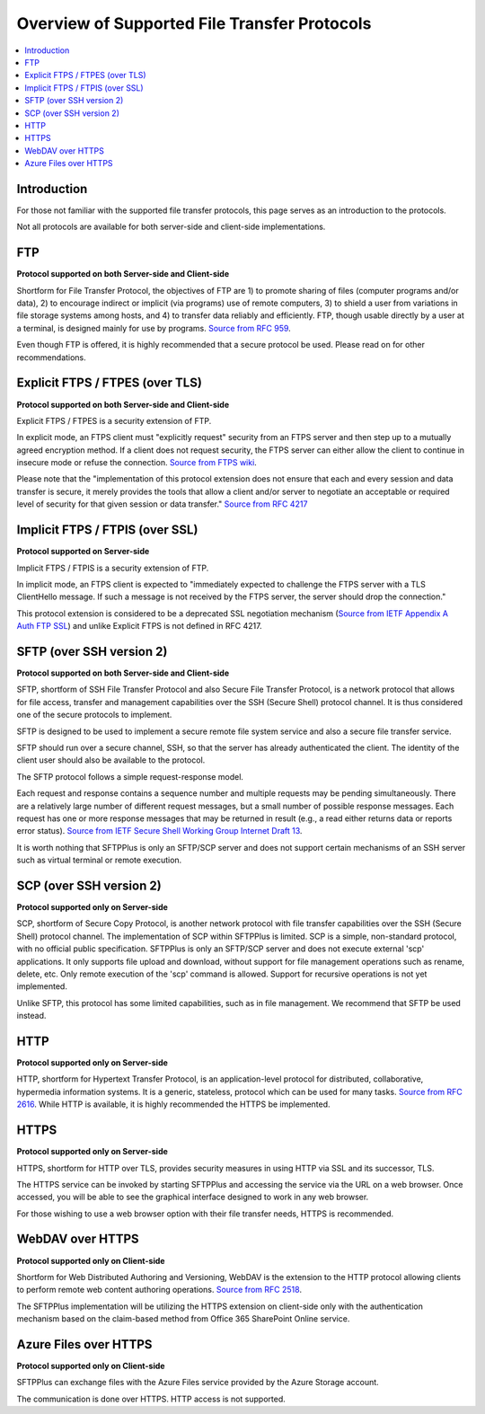 Overview of Supported File Transfer Protocols
=============================================

..  contents:: :local:


Introduction
------------

For those not familiar with the supported file transfer protocols, this page
serves as an introduction to the protocols.

Not all protocols are available for both server-side and client-side
implementations.


FTP
---

**Protocol supported on both Server-side and Client-side**

Shortform for File Transfer Protocol, the objectives of FTP are 1) to
promote sharing of files (computer programs and/or data), 2) to encourage
indirect or implicit (via programs) use of remote computers, 3) to shield a
user from variations in file storage systems among hosts, and 4) to
transfer data reliably and efficiently.
FTP, though usable directly by a user at a terminal, is designed mainly for use
by programs.
`Source from RFC 959 <https://www.ietf.org/rfc/rfc959.txt>`_.

Even though FTP is offered, it is highly recommended that a secure protocol
be used.
Please read on for other recommendations.


Explicit FTPS / FTPES (over TLS)
--------------------------------

**Protocol supported on both Server-side and Client-side**

Explicit FTPS / FTPES is a security extension of FTP.

In explicit mode, an FTPS client must "explicitly request" security from
an FTPS server and then step up to a mutually agreed encryption method.
If a client does not request security, the FTPS server can either allow
the client to continue in insecure mode or refuse the connection.
`Source from FTPS wiki <https://en.wikipedia.org/wiki/FTPS>`_.

Please note that the "implementation of this protocol extension does not
ensure that each and every session and data transfer is secure, it merely
provides the tools that allow a client and/or server to negotiate an
acceptable or required level of security for that given session or data
transfer."
`Source from RFC 4217 <https://tools.ietf.org/html/rfc4217#page-5>`_


Implicit FTPS / FTPIS (over SSL)
--------------------------------

**Protocol supported on Server-side**

Implicit FTPS / FTPIS is a security extension of FTP.

In implicit mode, an FTPS client is expected to "immediately expected to
challenge the FTPS server with a TLS ClientHello message.
If such a message is not received by the FTPS server, the server should drop
the connection."

This protocol extension is considered to be a deprecated SSL negotiation
mechanism (`Source from IETF Appendix A Auth FTP SSL <https://tools.ietf.org/html/draft-murray-auth-ftp-ssl-07#appendix-A>`_) and unlike Explicit FTPS is not
defined in RFC 4217.


SFTP (over SSH version 2)
-------------------------

**Protocol supported on both Server-side and Client-side**

SFTP, shortform of SSH File Transfer Protocol and also Secure File Transfer
Protocol, is a network protocol that allows for file access, transfer and
management capabilities over the SSH (Secure Shell) protocol channel.
It is thus considered one of the secure protocols to implement.

SFTP is designed to be used to implement a secure remote file system
service and also a secure file transfer service.

SFTP should run over a secure channel, SSH, so that the server has already
authenticated the client. The identity of the client user should also be
available to the protocol.

The SFTP protocol follows a simple request-response model.

Each request and response contains a sequence number and multiple
requests may be pending simultaneously.
There are a relatively large number of different request messages, but a small
number of possible response messages.
Each request has one or more response messages that may be returned in result
(e.g., a read either returns data or reports error status).
`Source from IETF Secure Shell Working Group Internet Draft 13 <https://tools.ietf.org/html/draft-ietf-secsh-filexfer-13>`_.

It is worth nothing that SFTPPlus is only an SFTP/SCP server and does not
support certain mechanisms of an SSH server such as virtual terminal or
remote execution.


SCP (over SSH version 2)
------------------------

**Protocol supported only on Server-side**

SCP, shortform of Secure Copy Protocol, is another network protocol with
file transfer capabilities over the SSH (Secure Shell) protocol channel.
The implementation of SCP within SFTPPlus is limited.
SCP is a simple,
non-standard protocol, with no official public specification.
SFTPPlus is only an SFTP/SCP server and does not execute external 'scp'
applications.
It only supports file upload and download,
without support for file management operations such as rename, delete, etc.
Only remote execution of the 'scp' command is allowed.
Support for recursive operations is not yet implemented.

Unlike SFTP, this protocol has some limited capabilities, such as in file
management.
We recommend that SFTP be used instead.


HTTP
----

**Protocol supported only on Server-side**

HTTP, shortform for Hypertext Transfer Protocol, is an application-level
protocol for distributed, collaborative, hypermedia information
systems.
It is a generic, stateless, protocol which can be used for
many tasks.
`Source from RFC 2616 <https://tools.ietf.org/html/rfc2616>`_.
While HTTP is available, it is highly recommended the HTTPS be implemented.


HTTPS
-----

**Protocol supported only on Server-side**

HTTPS, shortform for HTTP over TLS, provides security measures in using
HTTP via SSL and its successor, TLS.

The HTTPS service can be invoked by starting SFTPPlus and accessing the
service via the URL on a web browser.
Once accessed, you will be able to see the graphical interface designed to work
in any web browser.

For those wishing to use a web browser option with their file transfer
needs, HTTPS is recommended.


WebDAV over HTTPS
-----------------

**Protocol supported only on Client-side**

Shortform for Web Distributed Authoring and Versioning, WebDAV is the extension
to the HTTP protocol allowing clients to perform remote web content authoring
operations.
`Source from RFC 2518 <https://tools.ietf.org/html/rfc2518>`_.

The SFTPPlus implementation will be utilizing the HTTPS extension on
client-side only with the authentication mechanism based on the claim-based
method from Office 365 SharePoint Online service.


Azure Files over HTTPS
----------------------

**Protocol supported only on Client-side**

SFTPPlus can exchange files with the Azure Files service provided by the
Azure Storage account.

The communication is done over HTTPS.
HTTP access is not supported.
